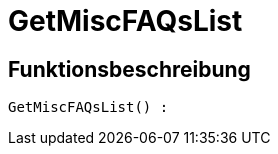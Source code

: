 = GetMiscFAQsList
:lang: de
// include::{includedir}/_header.adoc[]
:keywords: GetMiscFAQsList
:position: 10033

//  auto generated content Thu, 06 Jul 2017 00:26:51 +0200
== Funktionsbeschreibung

[source,plenty]
----

GetMiscFAQsList() :

----

